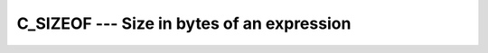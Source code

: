 ..
  Copyright 1988-2022 Free Software Foundation, Inc.
  This is part of the GCC manual.
  For copying conditions, see the GPL license file

.. index:: C_SIZEOF, expression size, size of an expression

.. _c_sizeof:

C_SIZEOF --- Size in bytes of an expression
*******************************************

.. function:: C_SIZEOF(X)

  ``C_SIZEOF(X)`` calculates the number of bytes of storage the
  expression ``X`` occupies.

  :param X:
    The argument shall be an interoperable data entity.

  :return:
    The return value is of type integer and of the system-dependent kind
    ``C_SIZE_T`` (from the ``ISO_C_BINDING`` module). Its value is the
    number of bytes occupied by the argument.  If the argument has the
    ``POINTER`` attribute, the number of bytes of the storage area pointed
    to is returned.  If the argument is of a derived type with ``POINTER``
    or ``ALLOCATABLE`` components, the return value does not account for
    the sizes of the data pointed to by these components.

  Standard:

    Fortran 2008

  Class:

    Inquiry function of the module ``ISO_C_BINDING``

  Syntax:

    .. code-block:: fortran

      N = C_SIZEOF(X)

  Example:

    .. code-block:: fortran

         use iso_c_binding
         integer(c_int) :: i
         real(c_float) :: r, s(5)
         print *, (c_sizeof(s)/c_sizeof(r) == 5)
         end

    The example will print ``T`` unless you are using a platform
    where default ``REAL`` variables are unusually padded.

  See also:

    :ref:`SIZEOF`, 
    :ref:`STORAGE_SIZE`
